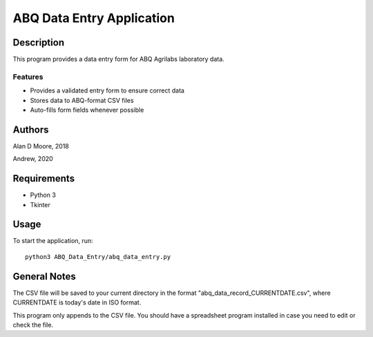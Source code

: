 ==========================
ABQ Data Entry Application
==========================

Description
===========

This program provides a data entry form for ABQ Agrilabs laboratory data.

Features
--------

* Provides a validated entry form to ensure correct data
* Stores data to ABQ-format CSV files
* Auto-fills form fields whenever possible

Authors
=======

Alan D Moore, 2018

Andrew, 2020

Requirements
============

* Python 3
* Tkinter

Usage
=====

To start the application, run::

    python3 ABQ_Data_Entry/abq_data_entry.py

General Notes
=============

The CSV file will be saved to your current directory in the format "abq_data_record_CURRENTDATE.csv",
where CURRENTDATE is today's date in ISO format.

This program only appends to the CSV file. You should have a spreadsheet program installed
in case you need to edit or check the file.
